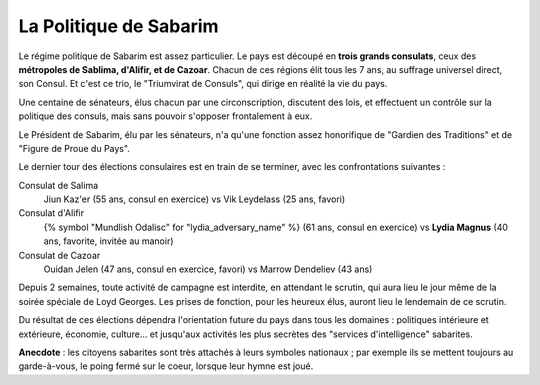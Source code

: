 

La Politique de Sabarim
====================================

Le régime politique de Sabarim est assez particulier.
Le pays est découpé en **trois grands consulats**, ceux des **métropoles de Sablima, d'Alifir, et de Cazoar**.
Chacun de ces régions élit tous les 7 ans, au suffrage universel direct, son Consul. Et c'est ce trio, le "Triumvirat de Consuls", qui dirige en réalité la vie du pays.

Une centaine de sénateurs, élus chacun par une circonscription, discutent des lois, et effectuent un contrôle sur la politique des consuls, mais sans pouvoir s'opposer frontalement à eux.

Le Président de Sabarim, élu par les sénateurs, n'a qu'une fonction assez honorifique de "Gardien des Traditions" et de "Figure de Proue du Pays".

Le dernier tour des élections consulaires est en train de se terminer, avec les confrontations suivantes :

Consulat de Salima
    Jiun Kaz'er (55 ans, consul en exercice) vs Vik Leydelass (25 ans, favori)

Consulat d'Alifir
    {% symbol "Mundlish Odalisc" for "lydia_adversary_name" %} (61 ans, consul en exercice) vs **Lydia Magnus** (40 ans, favorite, invitée au manoir)

Consulat de Cazoar
    Ouidan Jelen (47 ans, consul en exercice, favori) vs Marrow Dendeliev (43 ans)

Depuis 2 semaines, toute activité de campagne est interdite, en attendant le scrutin, qui aura lieu le jour même de la soirée spéciale de Loyd Georges. Les prises de fonction, pour les heureux élus, auront lieu le lendemain de ce scrutin.

Du résultat de ces élections dépendra l'orientation future du pays dans tous les domaines : politiques intérieure et extérieure, économie, culture... et jusqu'aux activités les plus secrètes des "services d'intelligence" sabarites.

**Anecdote** : les citoyens sabarites sont très attachés à leurs symboles nationaux ; par exemple ils se mettent toujours au garde-à-vous, le poing fermé sur le coeur, lorsque leur hymne est joué.



